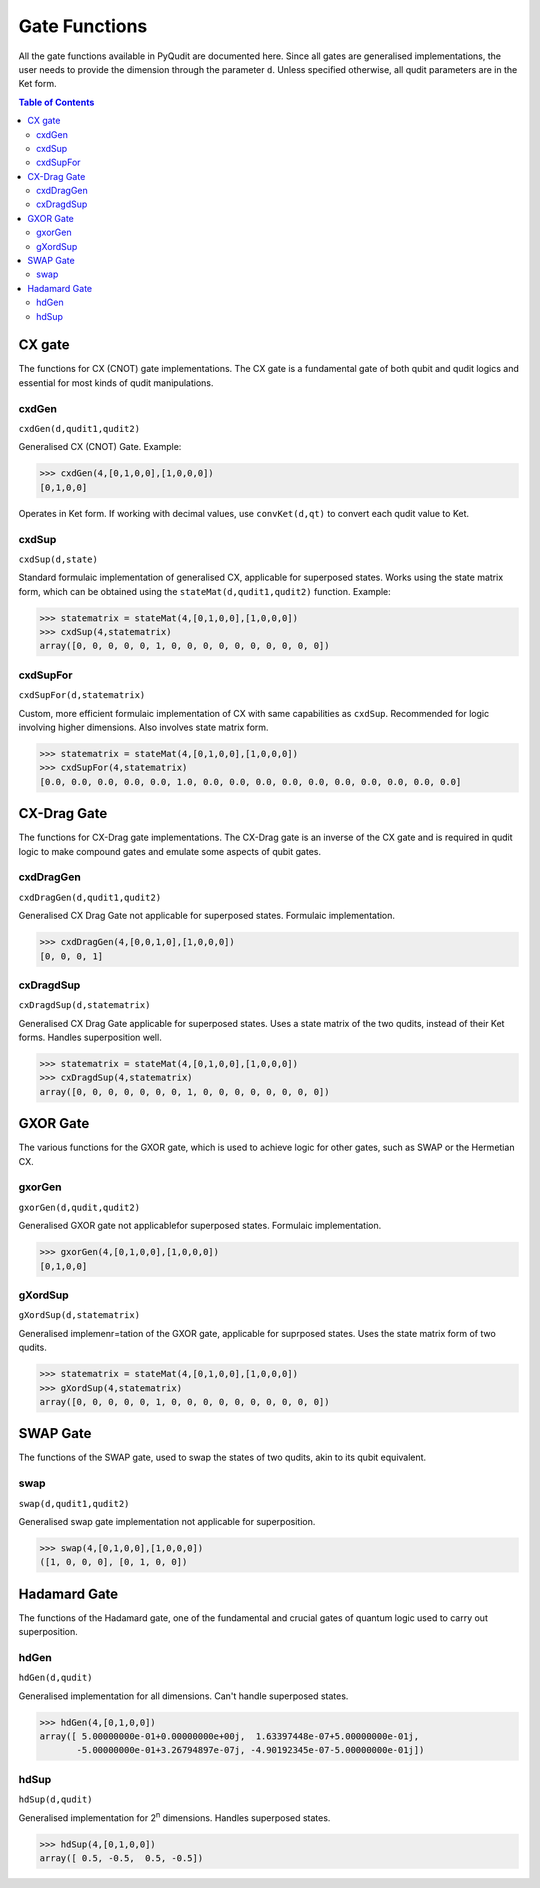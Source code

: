 Gate Functions
==============

All the gate functions available in PyQudit are documented here.
Since all gates are generalised implementations, the user needs to provide
the dimension through the parameter ``d``. Unless specified otherwise,
all qudit parameters are in the Ket form.

.. contents:: Table of Contents
    :local:

CX gate
-------
The functions for CX (CNOT) gate implementations.
The CX gate is a fundamental gate of both qubit and qudit logics
and essential for most kinds of qudit manipulations.

cxdGen
******
| ``cxdGen(d,qudit1,qudit2)``

Generalised CX (CNOT) Gate. Example:

>>> cxdGen(4,[0,1,0,0],[1,0,0,0])
[0,1,0,0]

Operates in Ket form. If working with decimal values,
use ``convKet(d,qt)`` to convert each qudit value to Ket.

cxdSup
******
| ``cxdSup(d,state)``

Standard formulaic implementation of generalised CX,
applicable for superposed states. Works using the state matrix form,
which can be obtained using the ``stateMat(d,qudit1,qudit2)`` function. Example:

>>> statematrix = stateMat(4,[0,1,0,0],[1,0,0,0])
>>> cxdSup(4,statematrix)
array([0, 0, 0, 0, 0, 1, 0, 0, 0, 0, 0, 0, 0, 0, 0, 0])

cxdSupFor
*********
| ``cxdSupFor(d,statematrix)``

Custom, more efficient formulaic implementation of CX with same capabilities as ``cxdSup``.
Recommended for logic involving higher dimensions. Also involves state matrix form.

>>> statematrix = stateMat(4,[0,1,0,0],[1,0,0,0])
>>> cxdSupFor(4,statematrix)
[0.0, 0.0, 0.0, 0.0, 0.0, 1.0, 0.0, 0.0, 0.0, 0.0, 0.0, 0.0, 0.0, 0.0, 0.0, 0.0]

CX-Drag Gate
------------
The functions for CX-Drag gate implementations.
The CX-Drag gate is an inverse of the CX gate and is required in qudit logic
to make compound gates and emulate some aspects of qubit gates.

cxdDragGen
**********
| ``cxdDragGen(d,qudit1,qudit2)``

Generalised CX Drag Gate not applicable for superposed states. Formulaic implementation.

>>> cxdDragGen(4,[0,0,1,0],[1,0,0,0])
[0, 0, 0, 1]

cxDragdSup
**********
| ``cxDragdSup(d,statematrix)``

Generalised CX Drag Gate applicable for superposed states.
Uses a state matrix of the two qudits, instead of their Ket forms.
Handles superposition well.

>>> statematrix = stateMat(4,[0,1,0,0],[1,0,0,0])
>>> cxDragdSup(4,statematrix)
array([0, 0, 0, 0, 0, 0, 0, 1, 0, 0, 0, 0, 0, 0, 0, 0])

GXOR Gate
---------
The various functions for the GXOR gate, which is used to achieve logic for other gates,
such as SWAP or the Hermetian CX.

gxorGen
*******
| ``gxorGen(d,qudit,qudit2)``

Generalised GXOR gate not applicablefor superposed states. Formulaic implementation.

>>> gxorGen(4,[0,1,0,0],[1,0,0,0])
[0,1,0,0]

gXordSup
********
| ``gXordSup(d,statematrix)``

Generalised implemenr=tation of the GXOR gate, applicable for suprposed states.
Uses the state matrix form of two qudits.

>>> statematrix = stateMat(4,[0,1,0,0],[1,0,0,0])
>>> gXordSup(4,statematrix)
array([0, 0, 0, 0, 0, 1, 0, 0, 0, 0, 0, 0, 0, 0, 0, 0])

SWAP Gate
---------
The functions of the SWAP gate, used to swap the states of two qudits,
akin to its qubit equivalent.

swap
****
| ``swap(d,qudit1,qudit2)``

Generalised swap gate implementation not applicable for superposition.

>>> swap(4,[0,1,0,0],[1,0,0,0])
([1, 0, 0, 0], [0, 1, 0, 0])

Hadamard Gate
-------------
The functions of the Hadamard gate, one of the fundamental and crucial gates of quantum logic
used to carry out superposition.

hdGen
*****
| ``hdGen(d,qudit)``

Generalised implementation for all dimensions. Can't handle superposed states.

>>> hdGen(4,[0,1,0,0])
array([ 5.00000000e-01+0.00000000e+00j,  1.63397448e-07+5.00000000e-01j,
       -5.00000000e-01+3.26794897e-07j, -4.90192345e-07-5.00000000e-01j])

hdSup
*****
| ``hdSup(d,qudit)``

Generalised implementation for 2\ :sup:`n` dimensions. Handles superposed states.

>>> hdSup(4,[0,1,0,0])
array([ 0.5, -0.5,  0.5, -0.5])
